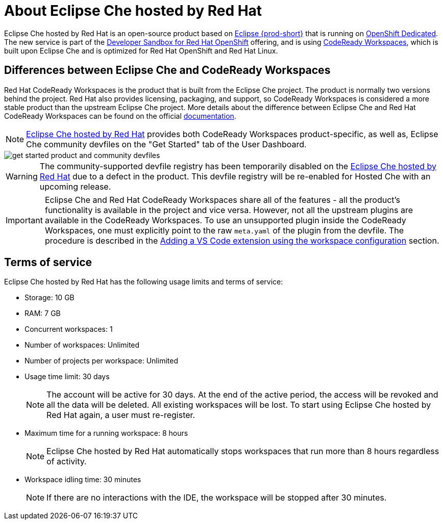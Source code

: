 // Module included in the following assemblies:
//
// hosted-che


[id="about-hosted-che_{context}"]
= About Eclipse Che hosted by Red Hat

Eclipse Che hosted by Red Hat is an open-source product based on link:https://www.eclipse.org/che/[Eclipse {prod-short}] that is running on link:https://www.openshift.com/products/dedicated/[OpenShift Dedicated].
The new service is part of the link:https://developers.redhat.com/developer-sandbox[Developer Sandbox for Red Hat OpenShift] offering, and is using link:https://developers.redhat.com/products/codeready-workspaces/overview[CodeReady Workspaces], which is built upon Eclipse Che and is optimized for Red Hat OpenShift and Red Hat Linux.

== Differences between Eclipse Che and CodeReady Workspaces

Red Hat CodeReady Workspaces is the product that is built from the Eclipse Che project. The product is normally two versions behind the project. Red Hat also provides licensing, packaging, and support, so CodeReady Workspaces is considered a more stable product than the upstream Eclipse Che project. More details about the difference between Eclipse Che and Red Hat CodeReady Workspaces can be found on the official link:https://access.redhat.com/documentation/en-us/red_hat_codeready_workspaces/2.8/html/release_notes_and_known_issues/installing_and_deploying_codeready_workspaces#difference-between-che-and-codready-workspaces[documentation].

NOTE: link:https://workspaces.openshift.com/[Eclipse Che hosted by Red Hat] provides both CodeReady Workspaces product-specific, as well as, Eclipse Che community devfiles on the "Get Started" tab of the User Dashboard.

image::hosted-che/get-started-product-and-community-devfiles.png[]

[WARNING]
====
The community-supported devfile registry has been temporarily disabled on the link:https://workspaces.openshift.com/[Eclipse Che hosted by Red Hat] due to a defect in the product. This devfile registry will be re-enabled for Hosted Che with an upcoming release.
====

[IMPORTANT]
====
Eclipse Che and Red Hat CodeReady Workspaces share all of the features - all the product's functionality is available in the project and vice versa. However, not all the upstream plugins are available in the CodeReady Workspaces. To use an unsupported plugin inside the CodeReady Workspaces, one must explicitly point to the raw `meta.yaml` of the plugin from the devfile. The procedure is described in the xref:end-user-guide:adding-a-vs-code-extension-to-a-workspace.adoc#adding-the-vs-code-extension-using-the-workspace-configuration_che[Adding a VS Code extension using the workspace configuration] section.
====

[id="terms-of-service_{context}"]
== Terms of service

Eclipse Che hosted by Red Hat has the following usage limits and terms of service:

* Storage: 10 GB
* RAM: 7 GB
* Concurrent workspaces: 1
* Number of workspaces: Unlimited
* Number of projects per workspace: Unlimited
* Usage time limit: 30 days
+ 
NOTE: The account will be active for 30 days. At the end of the active period, the access will be revoked and all the data will be deleted. All existing workspaces will be lost. To start using Eclipse Che hosted by Red Hat again, a user must re-register.

* Maximum time for a running workspace: 8 hours
+
NOTE: Eclipse Che hosted by Red Hat automatically stops workspaces that run more than 8 hours regardless of activity.

* Workspace idling time: 30 minutes
+
NOTE: If there are no interactions with the IDE, the workspace will be stopped after 30 minutes.
